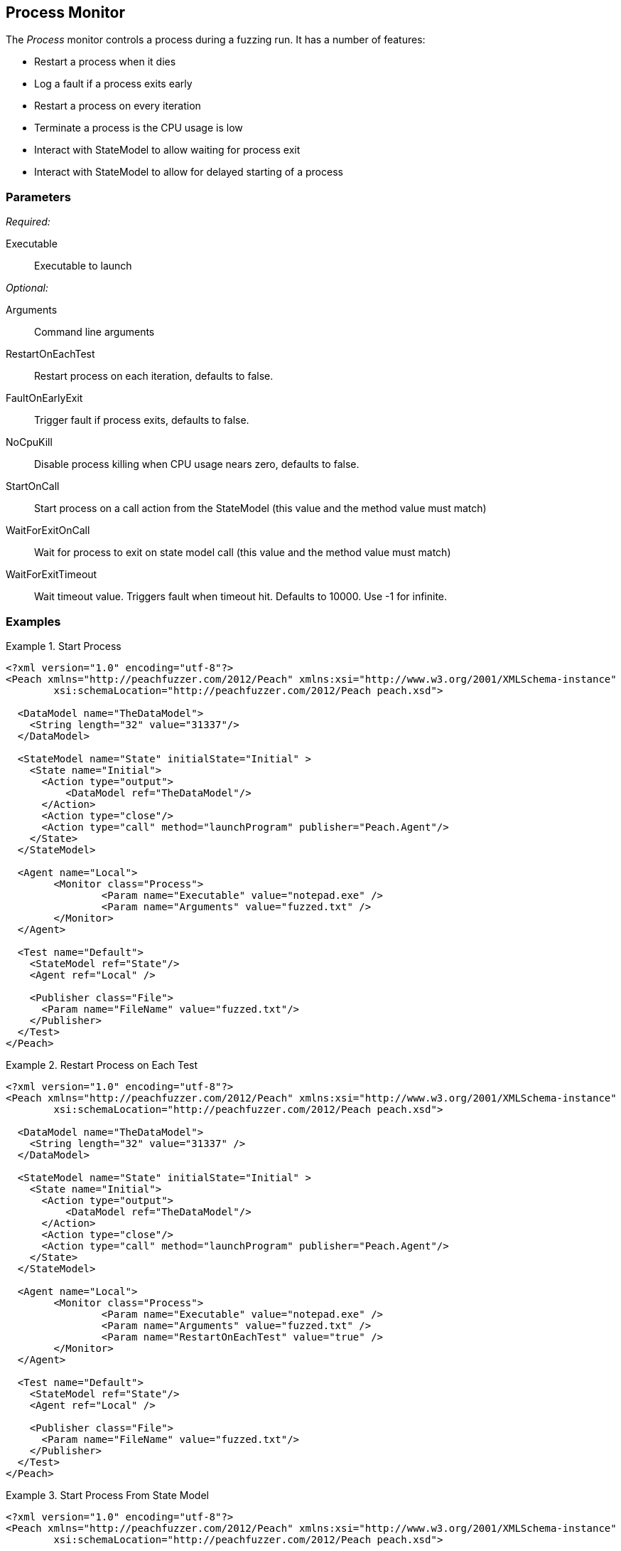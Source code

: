 <<<
[[Monitors_Process]]
== Process Monitor

The _Process_ monitor controls a process during a fuzzing run.  It has a number of features:

 * Restart a process when it dies
 * Log a fault if a process exits early
 * Restart a process on every iteration
 * Terminate a process is the CPU usage is low
 * Interact with StateModel to allow waiting for process exit
 * Interact with StateModel to allow for delayed starting of a process

=== Parameters

_Required:_

Executable:: Executable to launch

_Optional:_

Arguments:: Command line arguments
RestartOnEachTest:: Restart process on each iteration, defaults to false.
FaultOnEarlyExit:: Trigger fault if process exits, defaults to false.
NoCpuKill:: Disable process killing when CPU usage nears zero, defaults to false.
StartOnCall:: Start process on a call action from the StateModel (this value and the method value must match)
WaitForExitOnCall:: Wait for process to exit on state model call (this value and the method value must match)
WaitForExitTimeout:: Wait timeout value.  Triggers fault when timeout hit. Defaults to 10000. Use -1 for infinite.

=== Examples

.Start Process
=================
[source,xml]
----
<?xml version="1.0" encoding="utf-8"?>
<Peach xmlns="http://peachfuzzer.com/2012/Peach" xmlns:xsi="http://www.w3.org/2001/XMLSchema-instance"
	xsi:schemaLocation="http://peachfuzzer.com/2012/Peach peach.xsd">

  <DataModel name="TheDataModel">
    <String length="32" value="31337"/>
  </DataModel>

  <StateModel name="State" initialState="Initial" >
    <State name="Initial">
      <Action type="output">
          <DataModel ref="TheDataModel"/> 
      </Action>
      <Action type="close"/>
      <Action type="call" method="launchProgram" publisher="Peach.Agent"/>
    </State>
  </StateModel>

  <Agent name="Local">
	<Monitor class="Process">
		<Param name="Executable" value="notepad.exe" />
		<Param name="Arguments" value="fuzzed.txt" />
	</Monitor>
  </Agent>

  <Test name="Default">
    <StateModel ref="State"/>
    <Agent ref="Local" />

    <Publisher class="File">
      <Param name="FileName" value="fuzzed.txt"/>
    </Publisher>  
  </Test>
</Peach>
----
=================

.Restart Process on Each Test
=================
[source,xml]
----
<?xml version="1.0" encoding="utf-8"?>
<Peach xmlns="http://peachfuzzer.com/2012/Peach" xmlns:xsi="http://www.w3.org/2001/XMLSchema-instance"
	xsi:schemaLocation="http://peachfuzzer.com/2012/Peach peach.xsd">

  <DataModel name="TheDataModel">
    <String length="32" value="31337" />
  </DataModel>

  <StateModel name="State" initialState="Initial" >
    <State name="Initial">
      <Action type="output">
          <DataModel ref="TheDataModel"/> 
      </Action>
      <Action type="close"/>
      <Action type="call" method="launchProgram" publisher="Peach.Agent"/>
    </State>
  </StateModel>

  <Agent name="Local">
	<Monitor class="Process">
		<Param name="Executable" value="notepad.exe" />
		<Param name="Arguments" value="fuzzed.txt" />
		<Param name="RestartOnEachTest" value="true" />
	</Monitor>
  </Agent>

  <Test name="Default">
    <StateModel ref="State"/>
    <Agent ref="Local" />

    <Publisher class="File">
      <Param name="FileName" value="fuzzed.txt"/>
    </Publisher>  
  </Test>
</Peach>
----
=================

.Start Process From State Model
=================
[source,xml]
----
<?xml version="1.0" encoding="utf-8"?>
<Peach xmlns="http://peachfuzzer.com/2012/Peach" xmlns:xsi="http://www.w3.org/2001/XMLSchema-instance"
	xsi:schemaLocation="http://peachfuzzer.com/2012/Peach peach.xsd">

  <DataModel name="TheDataModel">
    <String length="32" value="31337" />
  </DataModel>

<StateModel name="State" initialState="Initial" >
  <State name="Initial">
    <Action type="call" method="ScoobySnacks" publisher="Peach.Agent" />
  </State>
</StateModel>

<Agent name="Local">
  <Monitor class="Process">
    <Param name="Executable" value="notepad.exe" />
    <Param name="Arguments" value="fuzzed.txt" />
    <Param name="StartOnCall" value="ScoobySnacks" />
  </Monitor>
</Agent>

  <Test name="Default">
    <StateModel ref="State"/>
    <Agent ref="Local" />

    <Publisher class="File">
      <Param name="FileName" value="fuzzed.txt"/>
    </Publisher>  
  </Test>
</Peach>
----
=================

.Wait for process to exit in state model
=================
[source,xml]
----
<?xml version="1.0" encoding="utf-8"?>
<Peach xmlns="http://peachfuzzer.com/2012/Peach" xmlns:xsi="http://www.w3.org/2001/XMLSchema-instance" 
	xsi:schemaLocation="http://peachfuzzer.com/2012/Peach peach.xsd">

  <DataModel name="TheDataModel">
    <String length="32" value="31337" />
  </DataModel>


  <StateModel name="State" initialState="Initial">
    <State name="Initial">
      <!-- This action will block until process exits -->
      <Action type="call" method="ScoobySnacks" publisher="Peach.Agent" />
    </State>
  </StateModel>

  <Agent name="Local">
    <Monitor class="Process">
      <Param name="Executable" value="notepad.exe" />
      <Param name="Arguments" value="fuzzed.txt" />
      <Param name="WaitForExitOnCall" value="ScoobySnacks" />
    </Monitor>
  </Agent>

  <Test name="Default">
    <StateModel ref="State"/>
    <Agent ref="Local" />

    <Publisher class="File">
      <Param name="FileName" value="fuzzed.txt"/>
    </Publisher>  
  </Test>
</Peach>
----
=================
